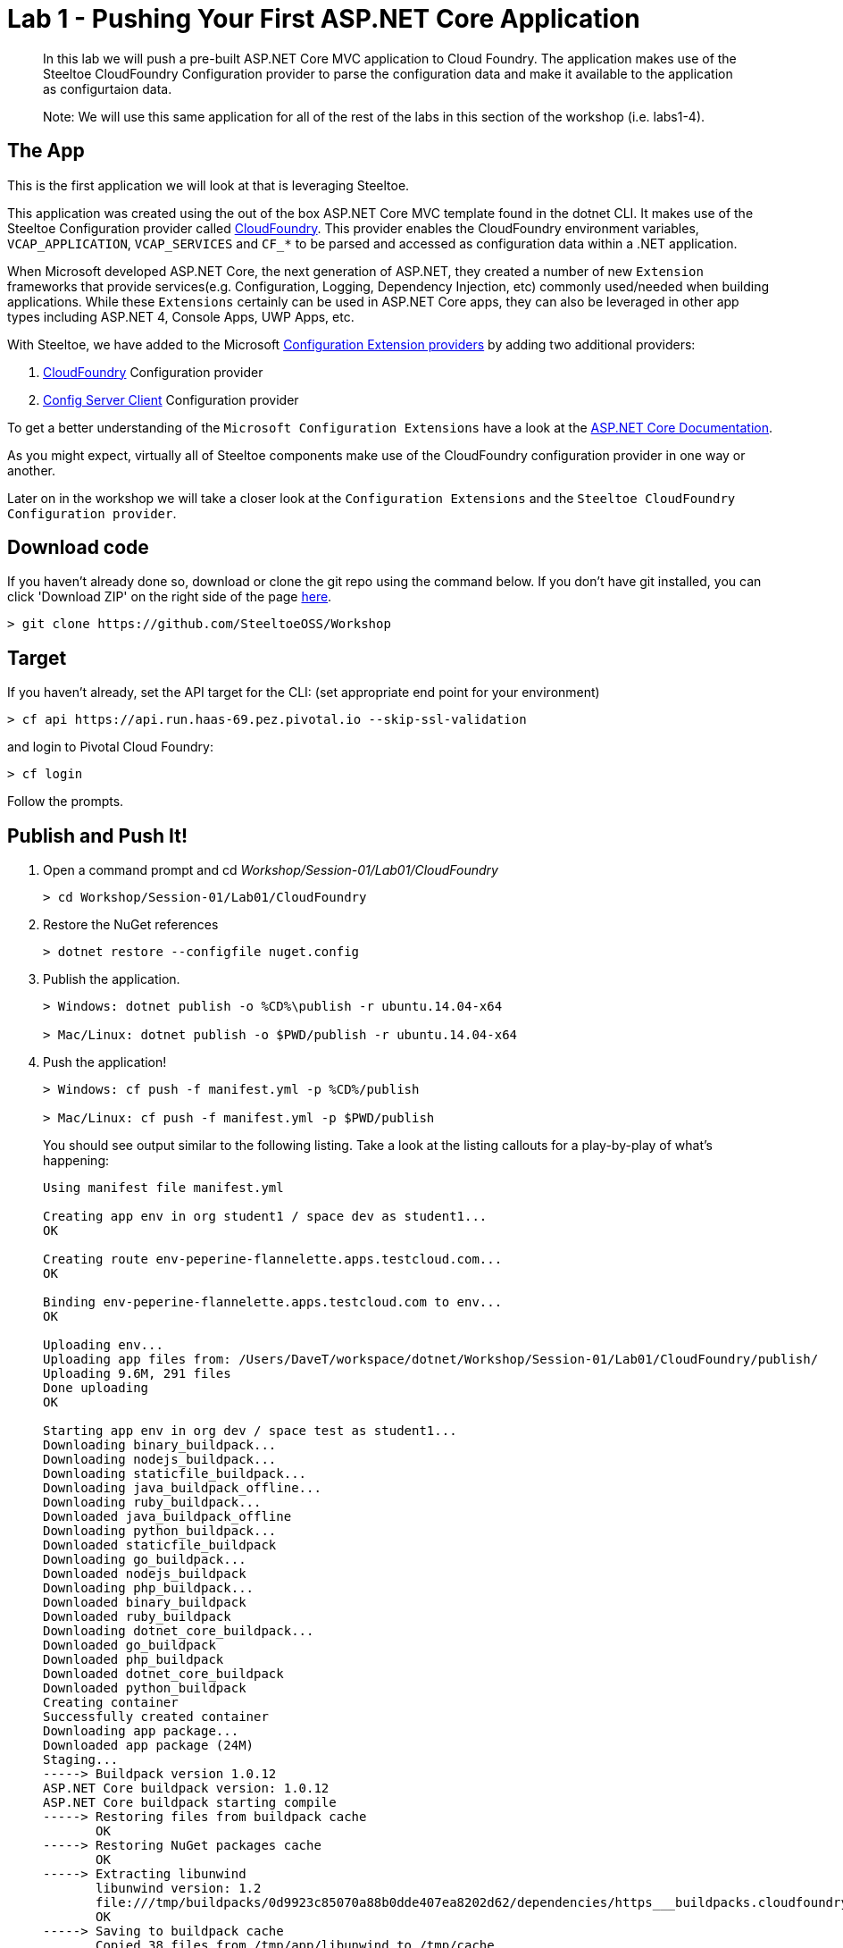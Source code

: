 = Lab 1 - Pushing Your First ASP.NET Core Application

[abstract]
--
In this lab we will push a pre-built ASP.NET Core MVC application to Cloud Foundry. The application makes use of the Steeltoe CloudFoundry Configuration provider to parse the configuration data and make it available to the application as configurtaion data.

Note: We will use this same application for all of the rest of the labs in this section of the workshop (i.e. labs1-4).
--

== The App
This is the first application we will look at that is leveraging Steeltoe.

This application was created using the out of the box ASP.NET Core MVC template found in the dotnet CLI. It makes use of the Steeltoe Configuration provider called https://github.com/SteeltoeOSS/Configuration/tree/master/src/Steeltoe.Extensions.Configuration.CloudFoundry[CloudFoundry]. This provider enables the CloudFoundry environment variables, `VCAP_APPLICATION`, `VCAP_SERVICES` and `CF_*` to be parsed and accessed as configuration data within a .NET application.

When Microsoft developed ASP.NET Core, the next generation of ASP.NET, they created a number of new `Extension` frameworks that provide services(e.g. Configuration, Logging, Dependency Injection, etc) commonly used/needed when building applications. While these `Extensions` certainly can be used in ASP.NET Core apps, they can also be leveraged in other app types including ASP.NET 4, Console Apps, UWP Apps, etc.

With Steeltoe, we have added to the Microsoft https://github.com/aspnet/Configuration[Configuration Extension providers] by adding two additional providers:

. https://github.com/SteeltoeOSS/Configuration/tree/master/src/Steeltoe.Extensions.Configuration.CloudFoundry[CloudFoundry] Configuration provider
. https://github.com/SteeltoeOSS/Configuration/tree/master/src/Steeltoe.Extensions.Configuration.ConfigServer[Config Server Client] Configuration provider

To get a better understanding of the `Microsoft Configuration Extensions` have a look at the https://docs.microsoft.com/en-us/aspnet/core/fundamentals/configuration[ASP.NET Core Documentation].

As you might expect, virtually all of Steeltoe components make use of the CloudFoundry configuration provider in one way or another.

Later on in the workshop we will take a closer look at the `Configuration Extensions`  and the `Steeltoe CloudFoundry Configuration provider`.

== Download code

If you haven't already done so, download or clone the git repo using the command below. If you don't have git installed, you can click 'Download ZIP' on the right side of the page https://github.com/SteeltoeOSS/Workshop[here].


----
> git clone https://github.com/SteeltoeOSS/Workshop
----

== Target

If you haven't already, set the API target for the CLI: (set appropriate end point for your environment)


----
> cf api https://api.run.haas-69.pez.pivotal.io --skip-ssl-validation
----
and login to Pivotal Cloud Foundry:


----
> cf login
----

Follow the prompts. 

== Publish and Push It!
. Open a command prompt and cd _Workshop/Session-01/Lab01/CloudFoundry_
+
----
> cd Workshop/Session-01/Lab01/CloudFoundry
----

. Restore the NuGet references
+
----
> dotnet restore --configfile nuget.config
----

. Publish the application.
+
----
> Windows: dotnet publish -o %CD%\publish -r ubuntu.14.04-x64

> Mac/Linux: dotnet publish -o $PWD/publish -r ubuntu.14.04-x64
----

. Push the application!
+
----
> Windows: cf push -f manifest.yml -p %CD%/publish 

> Mac/Linux: cf push -f manifest.yml -p $PWD/publish 
----
+
You should see output similar to the following listing. Take a look at the listing callouts for a play-by-play of what's happening:
+
====
----
Using manifest file manifest.yml

Creating app env in org student1 / space dev as student1...
OK

Creating route env-peperine-flannelette.apps.testcloud.com...
OK

Binding env-peperine-flannelette.apps.testcloud.com to env...
OK

Uploading env...
Uploading app files from: /Users/DaveT/workspace/dotnet/Workshop/Session-01/Lab01/CloudFoundry/publish/
Uploading 9.6M, 291 files
Done uploading               
OK

Starting app env in org dev / space test as student1...
Downloading binary_buildpack...
Downloading nodejs_buildpack...
Downloading staticfile_buildpack...
Downloading java_buildpack_offline...
Downloading ruby_buildpack...
Downloaded java_buildpack_offline
Downloading python_buildpack...
Downloaded staticfile_buildpack
Downloading go_buildpack...
Downloaded nodejs_buildpack
Downloading php_buildpack...
Downloaded binary_buildpack
Downloaded ruby_buildpack
Downloading dotnet_core_buildpack...
Downloaded go_buildpack
Downloaded php_buildpack
Downloaded dotnet_core_buildpack
Downloaded python_buildpack
Creating container
Successfully created container
Downloading app package...
Downloaded app package (24M)
Staging...
-----> Buildpack version 1.0.12
ASP.NET Core buildpack version: 1.0.12
ASP.NET Core buildpack starting compile
-----> Restoring files from buildpack cache
       OK
-----> Restoring NuGet packages cache
       OK
-----> Extracting libunwind
       libunwind version: 1.2
       file:///tmp/buildpacks/0d9923c85070a88b0dde407ea8202d62/dependencies/https___buildpacks.cloudfoundry.org_dependencies_manual-binaries_dotnet_libunwind-1.2-linux-x64-f56347d4.tgz
       OK
-----> Saving to buildpack cache
       Copied 38 files from /tmp/app/libunwind to /tmp/cache
       OK
-----> Cleaning staging area
       OK
ASP.NET Core buildpack is done creating the droplet
Exit status 0
Staging complete
Uploading droplet, build artifacts cache...
Uploading droplet...
Uploading build artifacts cache...
Uploaded build artifacts cache (992K)
Uploaded droplet (24.2M)
Uploading complete
Destroying container
Successfully destroyed container

1 of 1 instances running

App started


OK

App env was started using this command `cd . && ./CloudFoundry --server.urls http://0.0.0.0:${PORT}`

Showing health and status for app env in org student1 / space dev as student1...
OK

requested state: started
instances: 1/1
usage: 1G x 1 instances
urls: env-peperine-flannelette.apps.testcloud.com
last uploaded: Wed Mar 15 20:57:22 UTC 2017
stack: cflinuxfs2
buildpack: ASP.NET Core (buildpack-1.0.12)

     state     since                    cpu    memory    disk      details   
#0   running   2017-03-15 02:57:55 PM   0.0%   0 of 1G   0 of 1G      

----
<1> The CLI is using a manifest to provide necessary configuration details such as application name, memory to be allocated, the stack to be used (in this case Linux), the number of instances requested to start, and path to the application artifact.
In Visual Studio, take a look at `manifest.yml` to see how.
<2> In most cases, the CLI indicates each Cloud Foundry API call as it happens.
In this case, the CLI has created an application record for _env_ in your assigned space.
<3> All HTTP/HTTPS requests to applications will flow through Cloud Foundry's front-end router called https://docs.pivotal.io/pivotalcf/1-7/concepts/architecture/router.html[(Go)Router].
Here the CLI is creating a route with random word tokens inserted (again, see `manifest.yml` for a hint!) to prevent route collisions across the default `apps.testcloud.com` domain.
<4> Now the CLI is _binding_ the created route to the application.
Routes can actually be bound to multiple applications to support techniques such as https://docs.pivotal.io/pivotalcf/1-7/devguide/deploy-apps/blue-green.html[blue-green deployments].
<5> The CLI finally uploads the application bits to Pivotal Cloud Foundry. Notice that it's uploading _39 files_! This is because Cloud Foundry actually uploads all the files for the deployment for caching purposes.
<6> Now we begin the staging process. By choosing the Linux stack a container is created on the runtime to prepare the application to run, a second container is then generated that will host your application.  If you want to try with other languages you can push an application.
<7> The complete package of your application and all of its necessary runtime components is called a _droplet_.
Here the droplet is being uploaded to Pivotal Cloudfoundry's internal blobstore so that it can be easily copied to one or more Cells in the _https://docs.pivotal.io/pivotalcf/1-7/concepts/diego/diego-architecture.html[Diego Architecture]_ for execution.
<8> The CLI tells you exactly what command and argument set was used to start your application.
<9> Finally the CLI reports the current status of your application's health.
====

== View the App in AppsManager
. Open AppManager and select your org and space:
+
image::../../Common/images/lab-01-appsmanager.png[]
{sp}+
. Select the ``env`` application and then select the ``Env Variables`` tab.
+
image::../../Common/images/lab-01-appsmanager-env-variables.png[]
{sp}+
Notice the environment variables ``VCAP_APPLICATION`` and ``VCAP_SERVICES``. These are assigned by CloudFoundry and are meant to provide configuration data for the application:
+
----
Environment Variables:
{
  "staging_env_json": {},
  "running_env_json": {},
  "environment_json": "invalid_key",
  "system_env_json": {
    "VCAP_SERVICES": {}
  },
  "application_env_json": {
    "VCAP_APPLICATION": {
      "cf_api": "https://api.system.testcloud.com",
      "limits": {
        "fds": 16384,
        "mem": 1024,
        "disk": 1024
      },
      "application_name": "env",
      "application_uris": [
        "env-uninebriating-impaler.apps.testcloud.com"
      ],
      "name": "env",
      "space_name": "test",
      "space_id": "86111584-e059-4eb0-b2e6-c89aa260453c",
      "uris": [
        "env-uninebriating-impaler.apps.testcloud.com"
      ],
      "users": null,
      "application_id": "c21b464e-243a-43fc-86b2-1545c90e2239",
      "version": "e5f8aff9-4434-4f54-a4c4-c84569c3d8b3",
      "application_version": "e5f8aff9-4434-4f54-a4c4-c84569c3d8b3"
    }
  }
}
----

You will see in a bit that the Steeltoe CloudFoundry Configuration provider parses this information and makes if available as configuration data to the application.

== Interact with the App

. Visit the application in your browser by hitting the route that was generated by the CLI:
+
image::../../Common/images/lab-net.png[]
{sp}+
. Click on the `CloudFoundry Config` menu item:
+
image::../../Common/images/lab-01-cloudfoundry-config.png[]
{sp}+
What you are seeing here is the configuration information from ``VCAP_APPLICATION`` and ``VCAP_SERVICES``.
Take some time and see if you can find in the code how this is accomplished.
Start with the ``CloudFoundryConfig()`` action in the ``HomeController``.

. Click on the `Application Config` menu item:
+
image::../../Common/images/lab-01-application-config.png[]
{sp}+
What you are seeing here is the configuration information from ``appsettings.json`` and ``appsettings-development.json``, both configuration files found in the application solution.
Take some time and see if you can find in the code how this is accomplished.
Start with the ``AppConfig()`` action in the ``HomeController``.
. Click on the `Subsection Config` menu item:
+
image::../../Common/images/lab-01-subsection-config.png[]
{sp}+
What you are seeing here is the configuration information from a  subsection of ``appsettings.json`` and ``appsettings-development.json``.
Take some time and see if you can find in the code how this is accomplished.
Start with the ``SubSectionConfig()`` action in the ``HomeController``.

. Click on the `Raw Config` menu item:
+
image::../../Common/images/lab-01-raw-config.png[]
{sp}+
What you are seeing here is the raw listing of all the configuration information available to the application.
Take some time and see if you can find in the code how this is accomplished.
Start with the ``RawConfig()`` action in the ``HomeController``.

. To get an understanding on how the configurtion for the app is created from all the different sources have a look at the ``Startup`` class in project folder and the method ``ConfigureServices(IServiceCollection services)``.
See if you can figure out how Steeltoe is used to add to the Configuration.  In later labs we will explore this in more depth.

== Interact with App from CF CLI

. Get information about the currently deployed application using CLI apps command:
+
----
> cf apps
----
+
Note the application name for next steps

. Get information about running instances, memory, CPU, and other statistics using CLI instances command
+
----
> cf app env
----

. Stop the deployed application using the CLI
+
----
> cf stop env
----

. Delete the deployed application using the CLI
+
----
> cf delete env
----
